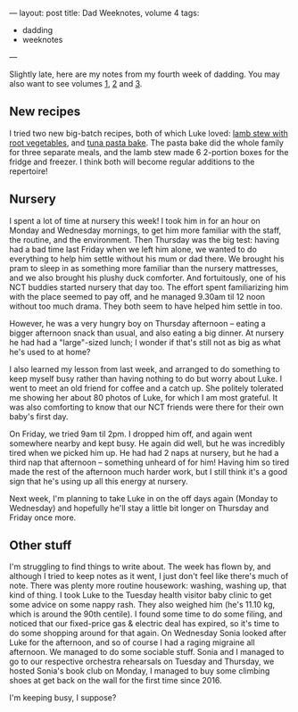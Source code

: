---
layout: post
title: Dad Weeknotes, volume 4
tags:
  - dadding
  - weeknotes
---

Slightly late, here are my notes from my fourth week of dadding.  You
may also want to see volumes [[/2018/01/13/dad-weeknotes-1.html][1]], [[/2018/01/20/dad-weeknotes-2.html][2]] and [[/2018/01/27/dad-weeknotes-3.html][3]].

** New recipes

I tried two new big-batch recipes, both of which Luke loved: [[http://www.foodandwine.com/recipes/lamb-stew-root-vegetables][lamb stew
with root vegetables]], and [[https://www.jamieoliver.com/recipes/pasta-recipes/kerryann-s-tuna-pasta-bake/][tuna pasta bake]].  The pasta bake did the
whole family for three separate meals, and the lamb stew made 6
2-portion boxes for the fridge and freezer.  I think both will become
regular additions to the repertoire!

** Nursery

I spent a lot of time at nursery this week!  I took him in for an hour
on Monday and Wednesday mornings, to get him more familiar with the
staff, the routine, and the environment.  Then Thursday was the big
test: having had a bad time last Friday when we left him alone, we
wanted to do everything to help him settle without his mum or dad
there.  We brought his pram to sleep in as something more familiar
than the nursery mattresses, and we also brought his plushy duck
comforter.  And fortuitously, one of his NCT buddies started nursery
that day too.  The effort spent familiarizing him with the place
seemed to pay off, and he managed 9.30am til 12 noon without too much
drama.  They both seem to have helped him settle in too.

However, he was a very hungry boy on Thursday afternoon – eating a
bigger afternoon snack than usual, and also eating a big dinner.  At
nursery he had had a "large"-sized lunch; I wonder if that's still not
as big as what he's used to at home?

I also learned my lesson from last week, and arranged to do something
to keep myself busy rather than having nothing to do but worry about
Luke.  I went to meet an old friend for coffee and a catch up.  She
politely tolerated me showing her about 80 photos of Luke, for which I
am most grateful.  It was also comforting to know that our NCT friends
were there for their own baby's first day.

On Friday, we tried 9am til 2pm.  I dropped him off, and again went
somewhere nearby and kept busy.  He again did well, but he was
incredibly tired when we picked him up.  He had had 2 naps at nursery,
but he had a third nap that afternoon – something unheard of for him!
Having him so tired made the rest of the afternoon much harder work,
but I still think it's a good sign that he's using up all this energy
at nursery.

Next week, I'm planning to take Luke in on the off days again (Monday
to Wednesday) and hopefully he'll stay a little bit longer on Thursday
and Friday once more.

** Other stuff

I'm struggling to find things to write about.  The week has flown by,
and although I tried to keep notes as it went, I just don't feel like
there's much of note.  There was plenty more routine housework:
washing, washing up, that kind of thing.  I took Luke to the Tuesday
health visitor baby clinic to get some advice on some nappy rash.
They also weighed him (he's 11.10 kg, which is around the 90th
centile).  I found some time to do some filing, and noticed that our
fixed-price gas & electric deal has expired, so it's time to do some
shopping around for that again.  On Wednesday Sonia looked after Luke
for the afternoon, and so of course I had a raging migraine all
afternoon.  We managed to do some sociable stuff.  Sonia and I managed
to go to our respective orchestra rehearsals on Tuesday and Thursday,
we hosted Sonia's book club on Monday, I managed to buy some climbing
shoes at get back on the wall for the first time since 2016.

I'm keeping busy, I suppose?
